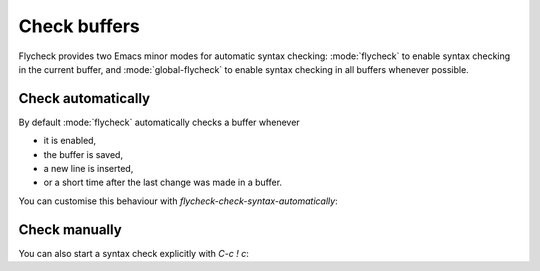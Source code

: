 .. _flycheck-syntax-checks:

===============
 Check buffers
===============

Flycheck provides two Emacs minor modes for automatic syntax checking:
:mode:`flycheck` to enable syntax checking in the current buffer, and
:mode:`global-flycheck` to enable syntax checking in all buffers whenever
possible.

.. minor-mode:: flycheck-mode

   Enable :ref:`automatic syntax checking <flycheck-automatic-checks>` in the
   current buffer.

.. minor-mode:: global-flycheck-mode

   Enable :mode:`flycheck` in all buffers where syntax checking is possible.

   .. note::

      This mode does not enable :mode:`flycheck` in remote files (via
      TRAMP) and encrypted files.  Checking remote files may be very slow
      depending on the network connections, and checking encrypted files would
      leak confidential data to temporary files and subprocesses.

      You can manually enable :mode:`flycheck` in these buffers nonetheless, but
      we do *not* recommend this for said reasons.

   Add the following to your :term:`init file` to enable syntax checking
   permanently:

   .. code-block:: elisp

      (add-hook 'after-init-hook #'global-flycheck-mode)

   You can exclude specific major modes from syntax checking with
   `flycheck-global-modes`:

   .. defcustom:: flycheck-global-modes

      Major modes for which :mode:`global-flycheck` turns on :mode:`flycheck`:

      ``t`` (the default)
         Turn :mode:`flycheck` on for all major modes.

      :samp:`({foo-mode} …)`
         Turn :mode:`flycheck` on for all major modes in this list,
         i.e. whenever the value of ``major-mode`` is contained in this list.

      :samp:`(not {foo-mode} …)`
         Turn :mode:`flycheck` on for all major nodes *not* in this list,
         i.e. whenever the value of ``major-mode`` is *not* contained in this
         list.

      .. note::

         :mode:`global-flycheck` never turns on :mode:`flycheck` in major modes
         whose ``mode-class`` property is ``special``, regardless of the value
         of this option.  Syntax checking simply makes no sense in special
         buffers which are typically intended for non-interactive display rather
         than editing.

      .. seealso::

         :infonode:`(elisp)Major Mode Conventions`
            Information about major modes, and modes marked as special.

.. _flycheck-automatic-checks:

Check automatically
===================

By default :mode:`flycheck` automatically checks a buffer whenever

* it is enabled,
* the buffer is saved,
* a new line is inserted,
* or a short time after the last change was made in a buffer.

You can customise this behaviour with `flycheck-check-syntax-automatically`:

.. defcustom:: flycheck-check-syntax-automatically

   A list of events which trigger a syntax check in the current buffer:

   ``save``
      Check the buffer immediately after it was saved.

   ``new-line``
      Check the buffer immediately after a new line was inserted.

   ``idle-change``
      Check the buffer a short time after the last change.  The delay is
      customisable with `flycheck-idle-change-delay`:

      .. defcustom:: flycheck-idle-change-delay

         Seconds to wait after the last change to the buffer before starting a
         syntax check.

   ``idle-buffer-switch``
     Check the buffer a short time after switching to it from another
     buffer.  The delay is customisable with
     `flycheck-idle-buffer-switch-delay`:

     .. defcustom:: flycheck-idle-buffer-switch-delay

        Seconds to wait after switching to a buffer before starting a
        syntax check.

      If you switch to several buffers in rapid succession, the
      behavior depends on
      `flycheck-buffer-switch-check-intermediate-buffers`:

      .. defcustom:: flycheck-buffer-switch-check-intermediate-buffers

         If non-nil, then a buffer you switch to will have a syntax
         check run even if you switch to another buffer before it
         starts.  If nil, then only the current buffer can have a
         syntax check run.  Note that syntax checks can still be run
         in other buffers due to changes to their contents.

   ``mode-enabled``
      Check the buffer immediately after :mode:`flycheck` was enabled.

   For instance with the following setting :mode:`flycheck` will only check the
   buffer when it was saved:

   .. code-block:: elisp

      (setq flycheck-check-syntax-automatically '(mode-enabled save))

.. _flycheck-manual-checks:

Check manually
==============

You can also start a syntax check explicitly with `C-c ! c`:

.. define-key:: C-c ! c
                M-x flycheck-buffer

   Check syntax in the current buffer.
